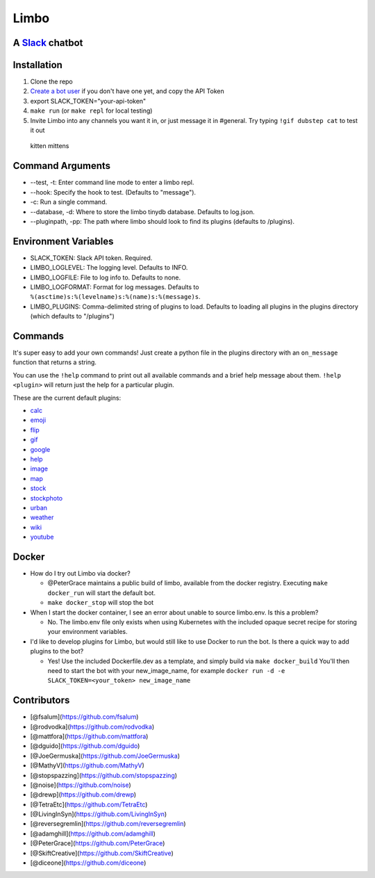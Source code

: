 Limbo
=====

A `Slack <https://slack.com/>`__ chatbot
----------------------------------------

.. figure:: https://travis-ci.org/llimllib/limbo.svg?branch=master
   :alt: 

Installation
------------

1. Clone the repo
2. `Create a bot user <https://my.slack.com/services/new/bot>`__ if you
   don't have one yet, and copy the API Token
3. export SLACK\_TOKEN="your-api-token"
4. ``make run`` (or ``make repl`` for local testing)
5. Invite Limbo into any channels you want it in, or just message it in
   #general. Try typing ``!gif dubstep cat`` to test it out

.. figure:: http://i.imgur.com/xhmD6QO.png
   :alt: kitten mittens

   kitten mittens

Command Arguments
-----------------

-  --test, -t: Enter command line mode to enter a limbo repl.
-  --hook: Specify the hook to test. (Defaults to "message").
-  -c: Run a single command.
-  --database, -d: Where to store the limbo tinydb database. Defaults to
   log.json.
-  --pluginpath, -pp: The path where limbo should look to find its
   plugins (defaults to /plugins).

Environment Variables
---------------------

-  SLACK\_TOKEN: Slack API token. Required.
-  LIMBO\_LOGLEVEL: The logging level. Defaults to INFO.
-  LIMBO\_LOGFILE: File to log info to. Defaults to none.
-  LIMBO\_LOGFORMAT: Format for log messages. Defaults to
   ``%(asctime)s:%(levelname)s:%(name)s:%(message)s``.
-  LIMBO\_PLUGINS: Comma-delimited string of plugins to load. Defaults
   to loading all plugins in the plugins directory (which defaults to
   "/plugins")

Commands
--------

It's super easy to add your own commands! Just create a python file in
the plugins directory with an ``on_message`` function that returns a
string.

You can use the ``!help`` command to print out all available commands
and a brief help message about them. ``!help <plugin>`` will return just
the help for a particular plugin.

These are the current default plugins:

-  `calc <https://github.com/llimllib/limbo/wiki/Calc-Plugin>`__
-  `emoji <https://github.com/llimllib/limbo/wiki/Emoji-Plugin>`__
-  `flip <https://github.com/llimllib/limbo/wiki/Flip-Plugin>`__
-  `gif <https://github.com/llimllib/limbo/wiki/Gif-Plugin>`__
-  `google <https://github.com/llimllib/limbo/wiki/Google-Plugin>`__
-  `help <https://github.com/llimllib/limbo/wiki/Help-Plugin>`__
-  `image <https://github.com/llimllib/limbo/wiki/Image-Plugin>`__
-  `map <https://github.com/llimllib/limbo/wiki/Map-Plugin>`__
-  `stock <https://github.com/llimllib/limbo/wiki/Stock-Plugin>`__
-  `stockphoto <https://github.com/llimllib/limbo/wiki/Stock-Photo-Plugin>`__
-  `urban <https://github.com/llimllib/limbo/wiki/Urban>`__
-  `weather <https://github.com/llimllib/limbo/wiki/Weather-Plugin>`__
-  `wiki <https://github.com/llimllib/limbo/wiki/Wiki-Plugin>`__
-  `youtube <https://github.com/llimllib/limbo/wiki/Youtube-Plugin>`__

Docker
------

-  How do I try out Limbo via docker?

   -  @PeterGrace maintains a public build of limbo, available from the
      docker registry. Executing ``make docker_run`` will start the
      default bot.
   -  ``make docker_stop`` will stop the bot

-  When I start the docker container, I see an error about unable to
   source limbo.env. Is this a problem?

   -  No. The limbo.env file only exists when using Kubernetes with the
      included opaque secret recipe for storing your environment
      variables.

-  I'd like to develop plugins for Limbo, but would still like to use
   Docker to run the bot. Is there a quick way to add plugins to the
   bot?

   -  Yes! Use the included Dockerfile.dev as a template, and simply
      build via ``make docker_build`` You'll then need to start the bot
      with your new\_image\_name, for example
      ``docker run -d -e SLACK_TOKEN=<your_token> new_image_name``

Contributors
------------

-  [@fsalum](https://github.com/fsalum)
-  [@rodvodka](https://github.com/rodvodka)
-  [@mattfora](https://github.com/mattfora)
-  [@dguido](https://github.com/dguido)
-  [@JoeGermuska](https://github.com/JoeGermuska)
-  [@MathyV](https://github.com/MathyV)
-  [@stopspazzing](https://github.com/stopspazzing)
-  [@noise](https://github.com/noise)
-  [@drewp](https://github.com/drewp)
-  [@TetraEtc](https://github.com/TetraEtc)
-  [@LivingInSyn](https://github.com/LivingInSyn)
-  [@reversegremlin](https://github.com/reversegremlin)
-  [@adamghill](https://github.com/adamghill)
-  [@PeterGrace](https://github.com/PeterGrace)
-  [@SkiftCreative](https://github.com/SkiftCreative)
-  [@diceone](https://github.com/diceone)
